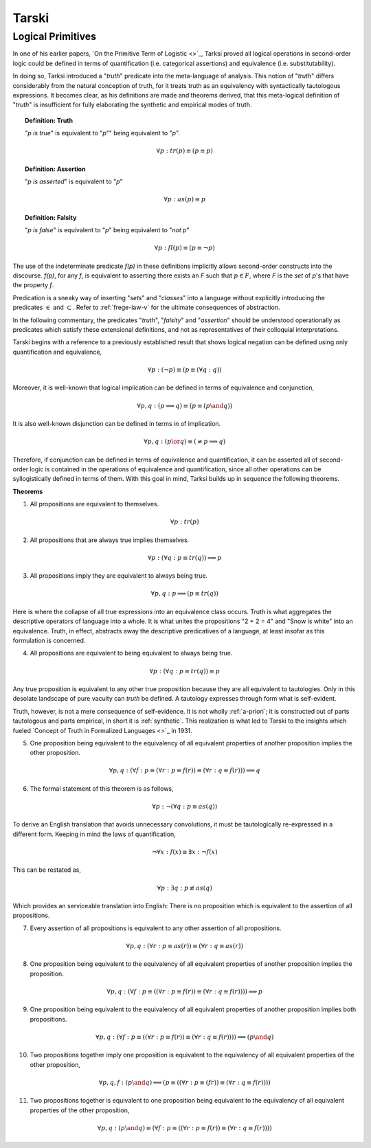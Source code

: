 .. _tarski:

------
Tarski
------

.. _tarski-logical-primitives:

Logical Primitives
------------------

In one of his earlier papers, `On the Primitive Term of Logistic <>`_, Tarksi proved all logical operations in second-order logic could be defined in terms of quantification (i.e. categorical assertions) and equivalence (i.e. substitutability). 

In doing so, Tarksi introduced a "*truth*" predicate into the meta-language of analysis. This notion of "*truth*" differs considerably from the natural conception of truth, for it treats truth as an equivalency with syntactically tautologous expressions. It becomes clear, as his definitions are made and theorems derived, that this meta-logical definition of "*truth*" is insufficient for fully elaborating the synthetic and empirical modes of truth. 

.. topic:: Definition: Truth

    "*p is true*" is equivalent to "*p*"" being equivalent to "*p*".

    .. math::

        \forall p: tr(p) \equiv (p \equiv p)

.. topic:: Definition: Assertion

    "*p is asserted*" is equivalent to "*p*"

    .. math::

        \forall p: as(p) \equiv p

.. topic:: Definition: Falsity

    "*p is false*" is equivalent to "*p*" being equivalent to "*not p*"

    .. math::

        \forall p: fl(p) \equiv (p \equiv \neg p)

The use of the indeterminate predicate *f(p)* in these definitions implicitly allows second-order constructs into the discourse. *f(p)*, for any *f*, is equivalent to asserting there exists an *F* such that :math:`p \in F`, where *F* is the *set* of *p*'s that have the property *f*. 

Predication is a sneaky way of inserting "*sets*" and "*classes*" into a language without explicitly introducing the predicates :math:`\in` and :math:`\subset`. Refer to :ref:`frege-law-v` for the ultimate consequences of abstraction.

In the following commentary, the predicates "*truth*", "*falsity*" and "*assertion*" should be understood operationally as predicates which satisfy these extensional definitions, and not as representatives of their colloquial interpretations.

Tarski begins with a reference to a previously established result that shows logical negation can be defined using only quantification and equivalence, 

.. math::

    \forall p: (\neg p) \equiv (p \equiv (\forall q: q))

Moreover, it is well-known that logical implication can be defined in terms of equivalence and conjunction,

.. math::

    \forall p, q: (p \implies q) \equiv (p \equiv (p \and q))

It is also well-known disjunction can be defined in terms in of implication.

.. math::

    \forall p, q: (p \or q) \equiv (\neq p \implies q)

Therefore, if conjunction can be defined in terms of equivalence and quantification, it can be asserted all of second-order logic is contained in the operations of equivalence and quantification, since all other operations can be syllogistically defined in terms of them. With this goal in mind, Tarksi builds up in sequence the following theorems.

**Theorems**

1. All propositions are equivalent to themselves. 
   
.. math::

    \forall p: tr(p)
   
2. All propositions that are always true implies themselves.
   
.. math::

    \forall p: (\forall q: p \equiv tr(q)) \implies p

3. All propositions imply they are equivalent to always being true.

.. math::

    \forall p, q: p \implies (p \equiv tr(q))

Here is where the collapse of all true expressions into an equivalence class occurs. Truth is what aggregates the descriptive operators of language into a whole. It is what unites the propositions "2 + 2 = 4" and "Snow is white" into an equivalence. Truth, in effect, abstracts away the descriptive predicatives of a language, at least insofar as this formulation is concerned.

4. All propositions are equivalent to being equivalent to always being true. 

.. math::

    \forall p: (\forall q: p \equiv tr(q)) \equiv p

Any true proposition is equivalent to any other true proposition because they are all equivalent to tautologies. Only in this desolate landscape of pure vacuity can *truth* be defined. A tautology expresses through form what is self-evident. 

Truth, however, is not a mere consequence of self-evidence. It is not wholly :ref:`a-priori`; it is constructed out of parts tautologous and parts empirical, in short it is :ref:`synthetic`. This realization is what led to Tarski to the insights which fueled `Concept of Truth in Formalized Languages <>`_ in 1931.   

5. One proposition being equivalent to the equivalency of all equivalent properties of another proposition implies the other proposition.

.. math::

    \forall p,q: (\forall f: p \equiv (\forall r: p \equiv f(r)) \equiv (\forall r: q \equiv f(r))) \implies q

6. The formal statement of this theorem is as follows,

.. math::

    \forall p: \neg (\forall q: p \equiv as(q))

To derive an English translation that avoids unnecessary convolutions, it must be tautologically re-expressed in a different form. Keeping in mind the laws of quantification, 

.. math::

    \neg \forall x: f(x) \equiv \exists x: \neg f(x)

This can be restated as,

.. math::

    \forall p: \exists q: p \not\equiv as(q)

Which provides an serviceable translation into English: There is no proposition which is equivalent to the assertion of all propositions. 

7. Every assertion of all propositions is equivalent to any other assertion of all propositions. 

.. math::

    \forall p,q: (\forall r: p \equiv as(r)) \equiv (\forall r: q \equiv as(r))

8. One proposition being equivalent to the equivalency of all equivalent properties of another proposition implies the proposition.

.. math::

    \forall p, q: (\forall f: p \equiv ((\forall r: p \equiv f(r) ) \equiv (\forall r: q \equiv f(r)))) \implies p 

9. One proposition being equivalent to the equivalency of all equivalent properties of another proposition implies both propositions.

.. math::

    \forall p,q: (\forall f: p \equiv ((\forall r: p \equiv f(r)) \equiv (\forall r: q \equiv f(r))) ) \implies (p \and q)

10. Two propositions together imply one proposition is equivalent to the equivalency of all equivalent properties of the other proposition, 

.. math::

    \forall p, q, f: (p \and q) \implies (p \equiv ((\forall r: p \equiv (fr)) \equiv (\forall r: q \equiv f(r))))
    
11. Two propositions together is equivalent to one proposition being equivalent to the equivalency of all equivalent properties of the other proposition, 

.. math::

    \forall p,q: (p \and q) \equiv (\forall f: p \equiv ((\forall r: p \equiv f(r)) \equiv (\forall r: q \equiv f(r))))